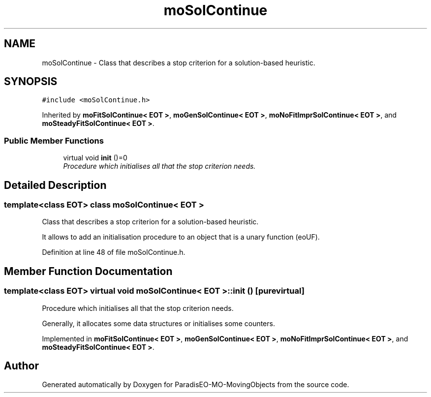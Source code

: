 .TH "moSolContinue" 3 "29 Feb 2008" "Version 1.1" "ParadisEO-MO-MovingObjects" \" -*- nroff -*-
.ad l
.nh
.SH NAME
moSolContinue \- Class that describes a stop criterion for a solution-based heuristic.  

.PP
.SH SYNOPSIS
.br
.PP
\fC#include <moSolContinue.h>\fP
.PP
Inherited by \fBmoFitSolContinue< EOT >\fP, \fBmoGenSolContinue< EOT >\fP, \fBmoNoFitImprSolContinue< EOT >\fP, and \fBmoSteadyFitSolContinue< EOT >\fP.
.PP
.SS "Public Member Functions"

.in +1c
.ti -1c
.RI "virtual void \fBinit\fP ()=0"
.br
.RI "\fIProcedure which initialises all that the stop criterion needs. \fP"
.in -1c
.SH "Detailed Description"
.PP 

.SS "template<class EOT> class moSolContinue< EOT >"
Class that describes a stop criterion for a solution-based heuristic. 

It allows to add an initialisation procedure to an object that is a unary function (eoUF). 
.PP
Definition at line 48 of file moSolContinue.h.
.SH "Member Function Documentation"
.PP 
.SS "template<class EOT> virtual void \fBmoSolContinue\fP< EOT >::init ()\fC [pure virtual]\fP"
.PP
Procedure which initialises all that the stop criterion needs. 
.PP
Generally, it allocates some data structures or initialises some counters. 
.PP
Implemented in \fBmoFitSolContinue< EOT >\fP, \fBmoGenSolContinue< EOT >\fP, \fBmoNoFitImprSolContinue< EOT >\fP, and \fBmoSteadyFitSolContinue< EOT >\fP.

.SH "Author"
.PP 
Generated automatically by Doxygen for ParadisEO-MO-MovingObjects from the source code.
